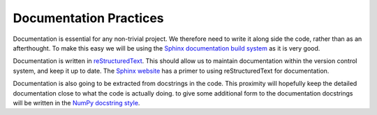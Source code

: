 Documentation Practices
=======================

Documentation is essential for any non-trivial project. We therefore need to
write it along side the code, rather than as an afterthought. To make this easy
we will be using the `Sphinx documentation build system`_ as it is very good.

Documentation is written in `reStructuredText`_. This should allow us to
maintain documentation within the version control system, and keep it up to
date. The `Sphinx website`_ has a primer to using reStructuredText for
documentation.

Documentation is also going to be extracted from docstrings in the code. This
proximity will hopefully keep the detailed documentation close to what the code
is actually doing. to give some additional form to the documentation docstrings
will be written in the `NumPy docstring style`_.

.. _Sphinx documentation build system: https://www.sphinx-doc.org/
.. _reStructuredText: https://docutils.sourceforge.io/docs/user/rst/quickref.html
.. _Sphinx website: https://www.sphinx-doc.org/en/master/usage/restructuredtext/basics.html
.. _NumPy docstring style: https://numpydoc.readthedocs.io/en/latest/format.html#docstring-standard
